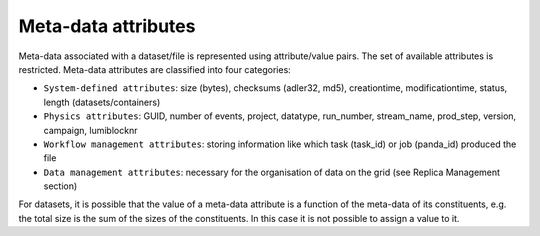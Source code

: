 --------------------
Meta-data attributes
--------------------


Meta-data associated with a dataset/file is represented using attribute/value pairs. 
The set of available attributes is restricted. Meta-data attributes are classified into four categories:

* ``System-defined attributes``: size (bytes), checksums (adler32, md5), creationtime, modificationtime, status, length (datasets/containers)

* ``Physics attributes``: GUID, number of events, project, datatype, run_number, stream_name, prod_step, version, campaign, lumiblocknr

* ``Workflow management attributes``: storing information like which task (task_id) or job (panda_id) produced the file

* ``Data management attributes``: necessary for the organisation of data on the grid (see Replica Management section)

For datasets, it is possible that the value of a meta-data attribute 
is a function of the meta-data of its constituents, e.g. the total size is 
the sum of the sizes of the constituents. In this case it is not possible to assign a value to it.
